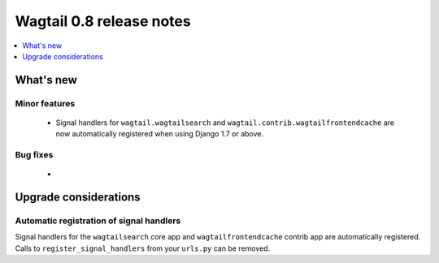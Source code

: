 =========================
Wagtail 0.8 release notes
=========================

.. contents::
    :local:
    :depth: 1


What's new
==========



Minor features
~~~~~~~~~~~~~~

 * Signal handlers for ``wagtail.wagtailsearch`` and ``wagtail.contrib.wagtailfrontendcache`` are now automatically registered when using Django 1.7 or above.


Bug fixes
~~~~~~~~~

 * 


Upgrade considerations
======================

Automatic registration of signal handlers
~~~~~~~~~~~~~~~~~~~~~~~~~~~~~~~~~~~~~~~~~

Signal handlers for the ``wagtailsearch`` core app and ``wagtailfrontendcache`` contrib app are automatically registered. Calls to ``register_signal_handlers`` from your ``urls.py`` can be removed.
